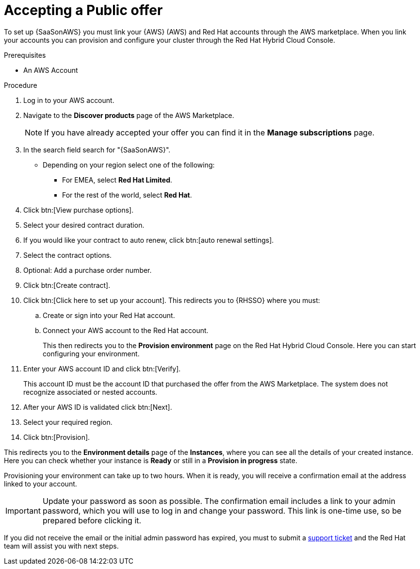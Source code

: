 [id="proc-saas-set-up-public"]

= Accepting a Public offer

To set up {SaaSonAWS} you must link your {AWS} (AWS) and Red{nbsp}Hat accounts through the AWS marketplace.
When you link your accounts you can provision and configure your cluster through the Red{nbsp}Hat Hybrid Cloud Console.  

.Prerequisites
* An AWS Account

.Procedure
. Log in to your AWS account.
. Navigate to the *Discover products* page of the AWS Marketplace.
+
[NOTE]
====
If you have already accepted your offer you can find it in the *Manage subscriptions* page.
====
+
. In the search field search for "{SaaSonAWS}". 
** Depending on your region select one of the following: 
*** For EMEA, select *Red{nbsp}Hat Limited*.
*** For the rest of the world, select *Red{nbsp}Hat*.
. Click btn:[View purchase options].
. Select your desired contract duration.
. If you would like your contract to auto renew, click btn:[auto renewal settings].
. Select the contract options.
. Optional: Add a purchase order number.
. Click btn:[Create contract].
. Click btn:[Click here to set up your account]. This redirects you to {RHSSO} where you must:
.. Create or sign into your Red{nbsp}Hat account.
.. Connect your AWS account to the Red{nbsp}Hat account.
+
This then redirects you to the *Provision environment* page on the Red{nbsp}Hat Hybrid Cloud Console. Here you can start configuring your environment.
+
. Enter your AWS account ID and click btn:[Verify].
+
This account ID must be the account ID that purchased the offer from the AWS Marketplace. 
The system does not recognize associated or nested accounts.
. After your AWS ID is validated click btn:[Next].
. Select your required region.
. Click btn:[Provision].

This redirects you to the *Environment details* page of the *Instances*, where you can see all the details of your created instance.
Here you can check whether your instance is *Ready* or still in a *Provision in progress* state.

Provisioning your environment can take up to two hours.
When it is ready, you will receive a confirmation email at the address linked to your account. 

[IMPORTANT]
====
Update your password as soon as possible.
The confirmation email includes a link to your admin password, which you will use to log in and change your password.
This link is one-time use, so be prepared before clicking it.
====

If you did not receive the email or the initial admin password has expired, you must to submit a link:https://access.redhat.com/support[support ticket] and the Red{nbsp}Hat team will assist you with next steps.